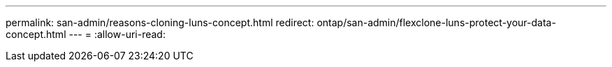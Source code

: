 ---
permalink: san-admin/reasons-cloning-luns-concept.html 
redirect: ontap/san-admin/flexclone-luns-protect-your-data-concept.html 
---
= 
:allow-uri-read: 


